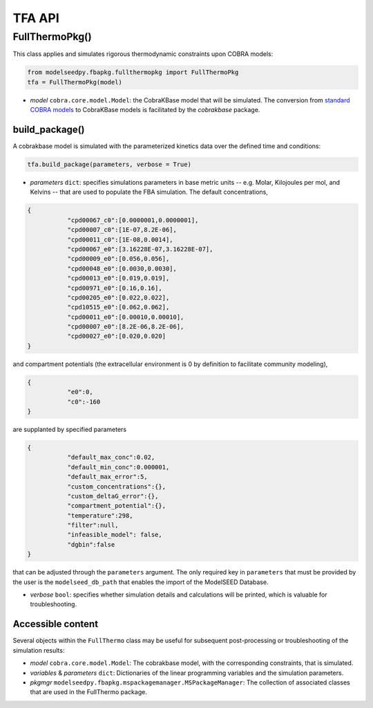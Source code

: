 TFA API
--------------

+++++++++++++++++++++
FullThermoPkg()
+++++++++++++++++++++

This class applies and simulates rigorous thermodynamic constraints upon COBRA models:

.. code-block:: python

 from modelseedpy.fbapkg.fullthermopkg import FullThermoPkg
 tfa = FullThermoPkg(model)

- *model* ``cobra.core.model.Model``: the CobraKBase model that will be simulated. The conversion from `standard COBRA models  <https://cobrapy.readthedocs.io/en/latest/autoapi/cobra/core/model/index.html>`_ to CobraKBase models is facilitated by the `cobrakbase` package. 
           
----------------------
build_package()
----------------------

A cobrakbase model is simulated with the parameterized kinetics data over the defined time and conditions:

.. code-block:: python

 tfa.build_package(parameters, verbose = True)

- *parameters* ``dict``: specifies simulations parameters in base metric units -- e.g. Molar, Kilojoules per mol, and Kelvins -- that are used to populate the FBA simulation. The default concentrations,

.. code-block:: json

 {
            "cpd00067_c0":[0.0000001,0.0000001],     
            "cpd00007_c0":[1E-07,8.2E-06],        
            "cpd00011_c0":[1E-08,0.0014],            
            "cpd00067_e0":[3.16228E-07,3.16228E-07], 
            "cpd00009_e0":[0.056,0.056],           
            "cpd00048_e0":[0.0030,0.0030],       
            "cpd00013_e0":[0.019,0.019],           
            "cpd00971_e0":[0.16,0.16],              
            "cpd00205_e0":[0.022,0.022],            
            "cpd10515_e0":[0.062,0.062],          
            "cpd00011_e0":[0.00010,0.00010],      
            "cpd00007_e0":[8.2E-06,8.2E-06],    
            "cpd00027_e0":[0.020,0.020]              
 }

and compartment potentials (the extracellular environment is 0 by definition to facilitate community modeling),

.. code-block:: json

 {
            "e0":0,     
            "c0":-160   
 }

are supplanted by specified parameters

.. code-block:: json

 {               
            "default_max_conc":0.02,    
            "default_min_conc":0.000001, 
            "default_max_error":5,       
            "custom_concentrations":{},
            "custom_deltaG_error":{},
            "compartment_potential":{},
            "temperature":298,            
            "filter":null,
            "infeasible_model": false,
            "dgbin":false
 }

that can be adjusted through the ``parameters`` argument. The only required key in ``parameters`` that must be provided by the user is the ``modelseed_db_path`` that enables the import of the ModelSEED Database. 

- *verbose* ``bool``: specifies whether simulation details and calculations will be printed, which is valuable for troubleshooting.

----------------------
Accessible content
----------------------

Several objects within the ``FullThermo`` class may be useful for subsequent post-processing or troubleshooting of the simulation results:

- *model* ``cobra.core.model.Model``: The cobrakbase model, with the corresponding constraints, that is simulated.
- *variables* & *parameters* ``dict``: Dictionaries of the linear programming variables and the simulation parameters.
- *pkgmgr* ``modelseedpy.fbapkg.mspackagemanager.MSPackageManager``: The collection of associated classes that are used in the FullThermo package.